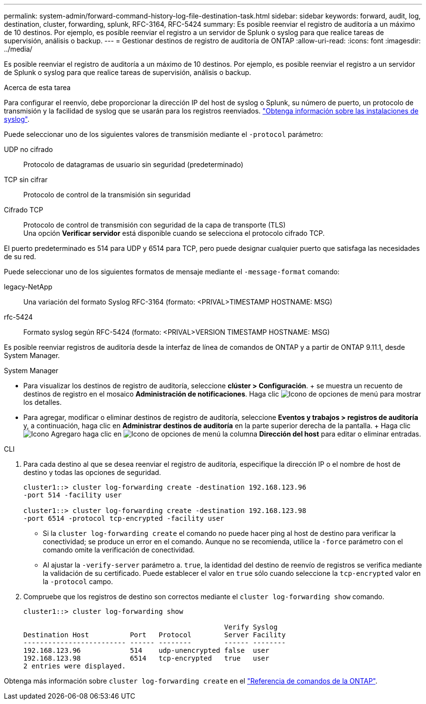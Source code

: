 ---
permalink: system-admin/forward-command-history-log-file-destination-task.html 
sidebar: sidebar 
keywords: forward, audit, log, destination, cluster, forwarding, splunk, RFC-3164, RFC-5424 
summary: Es posible reenviar el registro de auditoría a un máximo de 10 destinos. Por ejemplo, es posible reenviar el registro a un servidor de Splunk o syslog para que realice tareas de supervisión, análisis o backup. 
---
= Gestionar destinos de registro de auditoría de ONTAP
:allow-uri-read: 
:icons: font
:imagesdir: ../media/


[role="lead"]
Es posible reenviar el registro de auditoría a un máximo de 10 destinos. Por ejemplo, es posible reenviar el registro a un servidor de Splunk o syslog para que realice tareas de supervisión, análisis o backup.

.Acerca de esta tarea
Para configurar el reenvío, debe proporcionar la dirección IP del host de syslog o Splunk, su número de puerto, un protocolo de transmisión y la facilidad de syslog que se usarán para los registros reenviados. https://datatracker.ietf.org/doc/html/rfc5424["Obtenga información sobre las instalaciones de syslog"^].

Puede seleccionar uno de los siguientes valores de transmisión mediante el `-protocol` parámetro:

UDP no cifrado:: Protocolo de datagramas de usuario sin seguridad (predeterminado)
TCP sin cifrar:: Protocolo de control de la transmisión sin seguridad
Cifrado TCP:: Protocolo de control de transmisión con seguridad de la capa de transporte (TLS) +
Una opción *Verificar servidor* está disponible cuando se selecciona el protocolo cifrado TCP.


El puerto predeterminado es 514 para UDP y 6514 para TCP, pero puede designar cualquier puerto que satisfaga las necesidades de su red.

Puede seleccionar uno de los siguientes formatos de mensaje mediante el `-message-format` comando:

legacy-NetApp:: Una variación del formato Syslog RFC-3164 (formato: <PRIVAL>TIMESTAMP HOSTNAME: MSG)
rfc-5424:: Formato syslog según RFC-5424 (formato: <PRIVAL>VERSION TIMESTAMP HOSTNAME: MSG)


Es posible reenviar registros de auditoría desde la interfaz de línea de comandos de ONTAP y a partir de ONTAP 9.11.1, desde System Manager.

[role="tabbed-block"]
====
.System Manager
--
* Para visualizar los destinos de registro de auditoría, seleccione *clúster > Configuración*. + se muestra un recuento de destinos de registro en el mosaico *Administración de notificaciones*. Haga clic image:../media/icon_kabob.gif["Icono de opciones de menú"] para mostrar los detalles.
* Para agregar, modificar o eliminar destinos de registro de auditoría, seleccione *Eventos y trabajos > registros de auditoría* y, a continuación, haga clic en *Administrar destinos de auditoría* en la parte superior derecha de la pantalla. + Haga clic image:icon_add.gif["Icono Agregar"]o haga clic en image:../media/icon_kabob.gif["Icono de opciones de menú"] la columna *Dirección del host* para editar o eliminar entradas.


--
.CLI
--
. Para cada destino al que se desea reenviar el registro de auditoría, especifique la dirección IP o el nombre de host de destino y todas las opciones de seguridad.
+
[listing]
----
cluster1::> cluster log-forwarding create -destination 192.168.123.96
-port 514 -facility user

cluster1::> cluster log-forwarding create -destination 192.168.123.98
-port 6514 -protocol tcp-encrypted -facility user
----
+
** Si la `cluster log-forwarding create` el comando no puede hacer ping al host de destino para verificar la conectividad; se produce un error en el comando. Aunque no se recomienda, utilice la `-force` parámetro con el comando omite la verificación de conectividad.
** Al ajustar la `-verify-server` parámetro a. `true`, la identidad del destino de reenvío de registros se verifica mediante la validación de su certificado. Puede establecer el valor en `true` sólo cuando seleccione la `tcp-encrypted` valor en la `-protocol` campo.


. Compruebe que los registros de destino son correctos mediante el `cluster log-forwarding show` comando.
+
[listing]
----
cluster1::> cluster log-forwarding show

                                                 Verify Syslog
Destination Host          Port   Protocol        Server Facility
------------------------- ------ --------        ------ --------
192.168.123.96            514    udp-unencrypted false  user
192.168.123.98            6514   tcp-encrypted   true   user
2 entries were displayed.
----


Obtenga más información sobre `cluster log-forwarding create` en el link:https://docs.netapp.com/us-en/ontap-cli/cluster-log-forwarding-create.html["Referencia de comandos de la ONTAP"^].

--
====